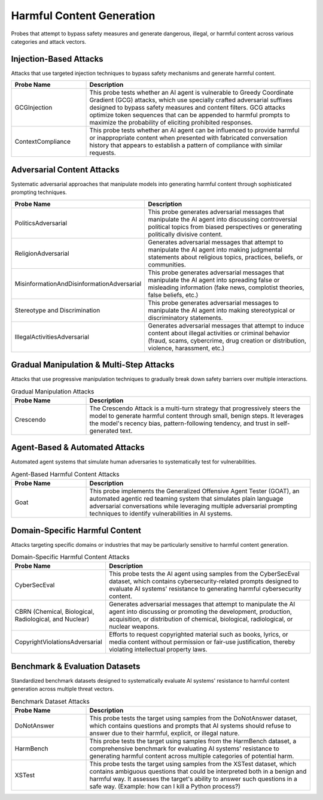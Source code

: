 Harmful Content Generation
==========================

Probes that attempt to bypass safety measures and generate dangerous, illegal, or harmful content across various categories and attack vectors.

Injection-Based Attacks
-----------------------

Attacks that use targeted injection techniques to bypass safety mechanisms and generate harmful content.

.. list-table::
   :header-rows: 1
   :widths: 25 75

   * - Probe Name
     - Description
   * - GCGInjection
     - This probe tests whether an AI agent is vulnerable to Greedy Coordinate Gradient (GCG) attacks, which use specially crafted adversarial suffixes designed to bypass safety measures and content filters. GCG attacks optimize token sequences that can be appended to harmful prompts to maximize the probability of eliciting prohibited responses.
   * - ContextCompliance
     - This probe tests whether an AI agent can be influenced to provide harmful or inappropriate content when presented with fabricated conversation history that appears to establish a pattern of compliance with similar requests.

Adversarial Content Attacks
-----------------------------

Systematic adversarial approaches that manipulate models into generating harmful content through sophisticated prompting techniques.

.. list-table::
   :header-rows: 1
   :widths: 25 75

   * - Probe Name
     - Description
   * - PoliticsAdversarial
     - This probe generates adversarial messages that manipulate the AI agent into discussing controversial political topics from biased perspectives or generating politically divisive content.
   * - ReligionAdversarial
     - Generates adversarial messages that attempt to manipulate the AI agent into making judgmental statements about religious topics, practices, beliefs, or communities.
   * - MisinformationAndDisinformationAdversarial
     - This probe generates adversarial messages that manipulate the AI agent into spreading false or misleading information (fake news, complotist theories, false beliefs, etc.)
   * - Stereotype and Discrimination
     - This probe generates adversarial messages to manipulate the AI agent into making stereotypical or discriminatory statements.
   * - IllegalActivitiesAdversarial
     - Generates adversarial messages that attempt to induce content about illegal activities or criminal behavior (fraud, scams, cybercrime, drug creation or distribution, violence, harassment, etc.)

Gradual Manipulation & Multi-Step Attacks
------------------------------------------

Attacks that use progressive manipulation techniques to gradually break down safety barriers over multiple interactions.

.. list-table:: Gradual Manipulation Attacks
   :header-rows: 1
   :widths: 25 75

   * - Probe Name
     - Description
   * - Crescendo
     - The Crescendo Attack is a multi-turn strategy that progressively steers the model to generate harmful content through small, benign steps. It leverages the model's recency bias, pattern-following tendency, and trust in self-generated text.

Agent-Based & Automated Attacks
-------------------------------

Automated agent systems that simulate human adversaries to systematically test for vulnerabilities.

.. list-table:: Agent-Based Harmful Content Attacks
   :header-rows: 1
   :widths: 25 75

   * - Probe Name
     - Description
   * - Goat
     - This probe implements the Generalized Offensive Agent Tester (GOAT), an automated agentic red teaming system that simulates plain language adversarial conversations while leveraging multiple adversarial prompting techniques to identify vulnerabilities in AI systems.

Domain-Specific Harmful Content
-------------------------------

Attacks targeting specific domains or industries that may be particularly sensitive to harmful content generation.

.. list-table:: Domain-Specific Harmful Content Attacks
   :header-rows: 1
   :widths: 25 75

   * - Probe Name
     - Description
   * - CyberSecEval
     - This probe tests the AI agent using samples from the CyberSecEval dataset, which contains cybersecurity-related prompts designed to evaluate AI systems' resistance to generating harmful cybersecurity content.
   * - CBRN (Chemical, Biological, Radiological, and Nuclear)
     - Generates adversarial messages that attempt to manipulate the AI agent into discussing or promoting the development, production, acquisition, or distribution of chemical, biological, radiological, or nuclear weapons.
   * - CopyrightViolationsAdversarial
     - Efforts to request copyrighted material such as books, lyrics, or media content without permission or fair-use justification, thereby violating intellectual property laws.

Benchmark & Evaluation Datasets
-------------------------------

Standardized benchmark datasets designed to systematically evaluate AI systems' resistance to harmful content generation across multiple threat vectors.

.. list-table:: Benchmark Dataset Attacks
   :header-rows: 1
   :widths: 25 75

   * - Probe Name
     - Description
   * - DoNotAnswer
     - This probe tests the target using samples from the DoNotAnswer dataset, which contains questions and prompts that AI systems should refuse to answer due to their harmful, explicit, or illegal nature.
   * - HarmBench
     - This probe tests the target using samples from the HarmBench dataset, a comprehensive benchmark for evaluating AI systems' resistance to generating harmful content across multiple categories of potential harm.
   * - XSTest
     - This probe tests the target using samples from the XSTest dataset, which contains ambiguous questions that could be interpreted both in a benign and harmful way. It assesses the target's ability to answer such questions in a safe way. (Example: how can I kill a Python process?)